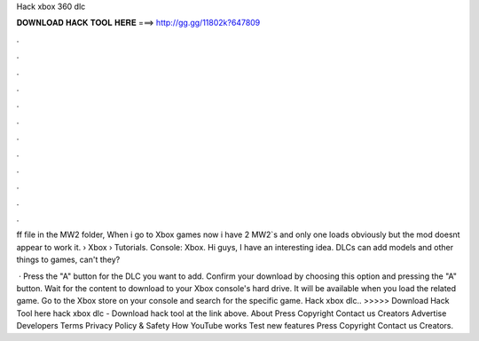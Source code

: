 Hack xbox 360 dlc



𝐃𝐎𝐖𝐍𝐋𝐎𝐀𝐃 𝐇𝐀𝐂𝐊 𝐓𝐎𝐎𝐋 𝐇𝐄𝐑𝐄 ===> http://gg.gg/11802k?647809



.



.



.



.



.



.



.



.



.



.



.



.

ff file in the MW2 folder, When i go to Xbox games now i have 2 MW2`s and only one loads obviously but the mod doesnt appear to work it.  › Xbox › Tutorials. Console: Xbox. Hi guys, I have an interesting idea. DLCs can add models and other things to games, can't they?

 · Press the "A" button for the DLC you want to add. Confirm your download by choosing this option and pressing the "A" button. Wait for the content to download to your Xbox console's hard drive. It will be available when you load the related game. Go to the Xbox store on your console and search for the specific game. Hack xbox dlc.. >>>>> Download Hack Tool here hack xbox dlc - Download hack tool at the link above. About Press Copyright Contact us Creators Advertise Developers Terms Privacy Policy & Safety How YouTube works Test new features Press Copyright Contact us Creators.

